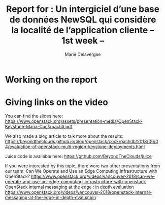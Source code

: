 #+TITLE: Report for : Un intergiciel d’une base de données NewSQL qui considère la localité de l’application cliente -- 1st week --
#+AUTHOR: Marie Delavergne


* Working on the report


* Giving links on the video


You can find the slides here: https://www.openstack.org/assets/presentation-media/OpenStack-Keystone-Maria-Cockroach3.pdf

We also made a blog article to talk more about the results: https://beyondtheclouds.github.io/blog/openstack/cockroachdb/2018/06/04/evaluation-of-openstack-multi-region-keystone-deployments.html

Juice code is available here:
https://github.com/BeyondTheClouds/juice

If you were interested by this topic, there were two other presentations from our team:
Can We Operate and Use an Edge Computing Infrastructure with OpenStack? https://www.openstack.org/videos/vancouver-2018/can-we-operate-and-use-an-edge-computing-infrastructure-with-openstack
OpenStack internal messaging at the edge : in depth evaluation
https://www.openstack.org/videos/vancouver-2018/openstack-internal-messaging-at-the-edge-in-depth-evaluation
